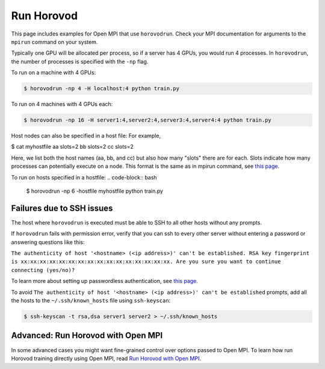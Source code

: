 .. inclusion-marker-start-do-not-remove


Run Horovod
===========

This page includes examples for Open MPI that use ``horovodrun``. Check your MPI documentation for arguments to the ``mpirun``
command on your system.

Typically one GPU will be allocated per process, so if a server has 4 GPUs, you would run 4 processes. In ``horovodrun``,
the number of processes is specified with the ``-np`` flag.

To run on a machine with 4 GPUs:

.. code-block:: bash

    $ horovodrun -np 4 -H localhost:4 python train.py

To run on 4 machines with 4 GPUs each:

.. code-block:: bash

    $ horovodrun -np 16 -H server1:4,server2:4,server3:4,server4:4 python train.py

Host nodes can also be specified in a host file:
For example, 

$ cat myhostfile
aa slots=2
bb slots=2
cc slots=2

Here, we list both the host names (aa, bb, and cc) but also how many "slots" there are for each.
Slots indicate how many processes can potentially execute on a node.
This format is the same as in mpirun command,
see `this page <https://www.open-mpi.org/doc/v4.0/man1/mpirun.1.php#toc6>`_.

To run on hosts specified in a hostfile:
.. code-block:: bash
    $ horovodrun -np 6 -hostfile myhostfile python train.py

Failures due to SSH issues
~~~~~~~~~~~~~~~~~~~~~~~~~~
The host where ``horovodrun`` is executed must be able to SSH to all other hosts without any prompts.

If ``horovodrun`` fails with permission error, verify that you can ssh to every other server without entering a password or
answering questions like this:


``The authenticity of host '<hostname> (<ip address>)' can't be established.
RSA key fingerprint is xx:xx:xx:xx:xx:xx:xx:xx:xx:xx:xx:xx:xx:xx:xx:xx.
Are you sure you want to continue connecting (yes/no)?``


To learn more about setting up passwordless authentication, see `this page <http://www.linuxproblem.org/art_9.html>`__.

To avoid ``The authenticity of host '<hostname> (<ip address>)' can't be established`` prompts, add all the hosts to
the ``~/.ssh/known_hosts`` file using ``ssh-keyscan``:

.. code-block:: bash

    $ ssh-keyscan -t rsa,dsa server1 server2 > ~/.ssh/known_hosts


Advanced: Run Horovod with Open MPI
~~~~~~~~~~~~~~~~~~~~~~~~~~~~~~~~~~~
In some advanced cases you might want fine-grained control over options passed to Open MPI.
To learn how run Horovod training directly using Open MPI, read `Run Horovod with Open MPI <mpirun.rst>`_.

.. inclusion-marker-end-do-not-remove
